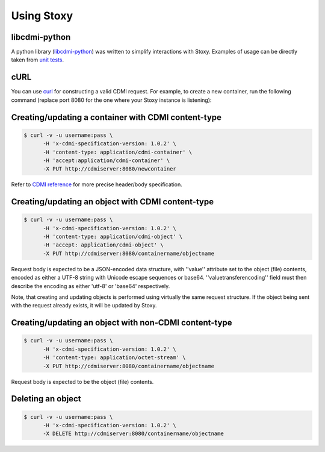 Using Stoxy
===========

libcdmi-python
--------------

A python library (`libcdmi-python`_) was written to simplify interactions with
Stoxy. Examples of usage can be directly taken from `unit tests`_.

cURL
----

You can use `curl <http://curl.haxx.se/>`_ for constructing a valid CDMI request.
For example, to create a new container, run the following command (replace port
8080 for the one where your Stoxy instance is listening):


Creating/updating a container with CDMI content-type
----------------------------------------------------

.. code-block:: sh

  $ curl -v -u username:pass \
        -H 'x-cdmi-specification-version: 1.0.2' \
        -H 'content-type: application/cdmi-container' \
        -H 'accept:application/cdmi-container' \
        -X PUT http://cdmiserver:8080/newcontainer

Refer to `CDMI reference <http://cdmi.sniacloud.com/>`_ for more precise header/body specification.


Creating/updating an object with CDMI content-type
--------------------------------------------------

.. code-block:: sh

  $ curl -v -u username:pass \
        -H 'x-cdmi-specification-version: 1.0.2' \
        -H 'content-type: application/cdmi-object' \
        -H 'accept: application/cdmi-object' \
        -X PUT http://cdmiserver:8080/containername/objectname

Request body is expected to be a JSON-encoded data structure, with ''value'' attribute set to the object
(file) contents, encoded as either a UTF-8 string with Unicode escape sequences or base64.
''valuetransferencoding'' field must then describe the encoding as either 'utf-8' or 'base64' respectively.

Note, that creating and updating objects is performed using virtually the same request structure. If the
object being sent with the request already exists, it will be updated by Stoxy.


Creating/updating an object with non-CDMI content-type
------------------------------------------------------

.. code-block:: sh

  $ curl -v -u username:pass \
        -H 'x-cdmi-specification-version: 1.0.2' \
        -H 'content-type: application/octet-stream' \
        -X PUT http://cdmiserver:8080/containername/objectname

Request body is expected to be the object (file) contents.

Deleting an object
------------------

.. code-block:: sh

  $ curl -v -u username:pass \
        -H 'x-cdmi-specification-version: 1.0.2' \
        -X DELETE http://cdmiserver:8080/containername/objectname


.. _libcdmi-python: https://github.com/stoxy/libcdmi-python
.. _unit tests: https://github.com/stoxy/libcdmi-python/blob/master/test/test_basic.py
